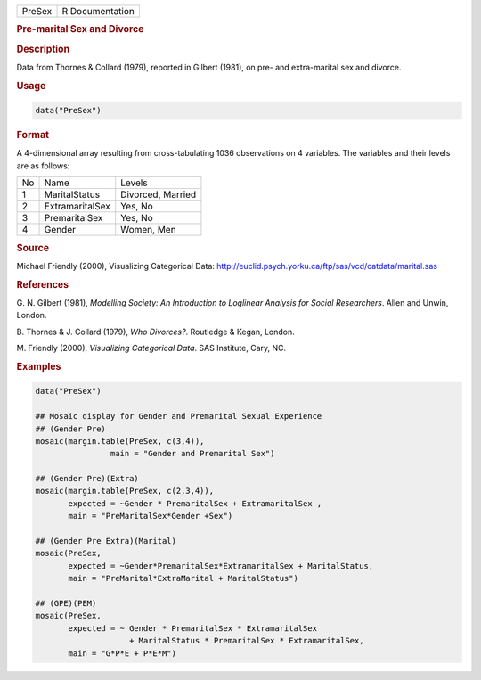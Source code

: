 .. container::

   ====== ===============
   PreSex R Documentation
   ====== ===============

   .. rubric:: Pre-marital Sex and Divorce
      :name: PreSex

   .. rubric:: Description
      :name: description

   Data from Thornes & Collard (1979), reported in Gilbert (1981), on
   pre- and extra-marital sex and divorce.

   .. rubric:: Usage
      :name: usage

   .. code:: R

      data("PreSex")

   .. rubric:: Format
      :name: format

   A 4-dimensional array resulting from cross-tabulating 1036
   observations on 4 variables. The variables and their levels are as
   follows:

   == =============== =================
   No Name            Levels
   1  MaritalStatus   Divorced, Married
   2  ExtramaritalSex Yes, No
   3  PremaritalSex   Yes, No
   4  Gender          Women, Men
   == =============== =================

   .. rubric:: Source
      :name: source

   Michael Friendly (2000), Visualizing Categorical Data:
   http://euclid.psych.yorku.ca/ftp/sas/vcd/catdata/marital.sas

   .. rubric:: References
      :name: references

   G. N. Gilbert (1981), *Modelling Society: An Introduction to
   Loglinear Analysis for Social Researchers*. Allen and Unwin, London.

   B. Thornes & J. Collard (1979), *Who Divorces?*. Routledge & Kegan,
   London.

   M. Friendly (2000), *Visualizing Categorical Data*. SAS Institute,
   Cary, NC.

   .. rubric:: Examples
      :name: examples

   .. code:: R

      data("PreSex")

      ## Mosaic display for Gender and Premarital Sexual Experience
      ## (Gender Pre)
      mosaic(margin.table(PreSex, c(3,4)), 
                      main = "Gender and Premarital Sex")

      ## (Gender Pre)(Extra)
      mosaic(margin.table(PreSex, c(2,3,4)), 
             expected = ~Gender * PremaritalSex + ExtramaritalSex ,
             main = "PreMaritalSex*Gender +Sex")

      ## (Gender Pre Extra)(Marital)
      mosaic(PreSex,
             expected = ~Gender*PremaritalSex*ExtramaritalSex + MaritalStatus,
             main = "PreMarital*ExtraMarital + MaritalStatus")

      ## (GPE)(PEM)
      mosaic(PreSex, 
             expected = ~ Gender * PremaritalSex * ExtramaritalSex
                          + MaritalStatus * PremaritalSex * ExtramaritalSex,
             main = "G*P*E + P*E*M")
